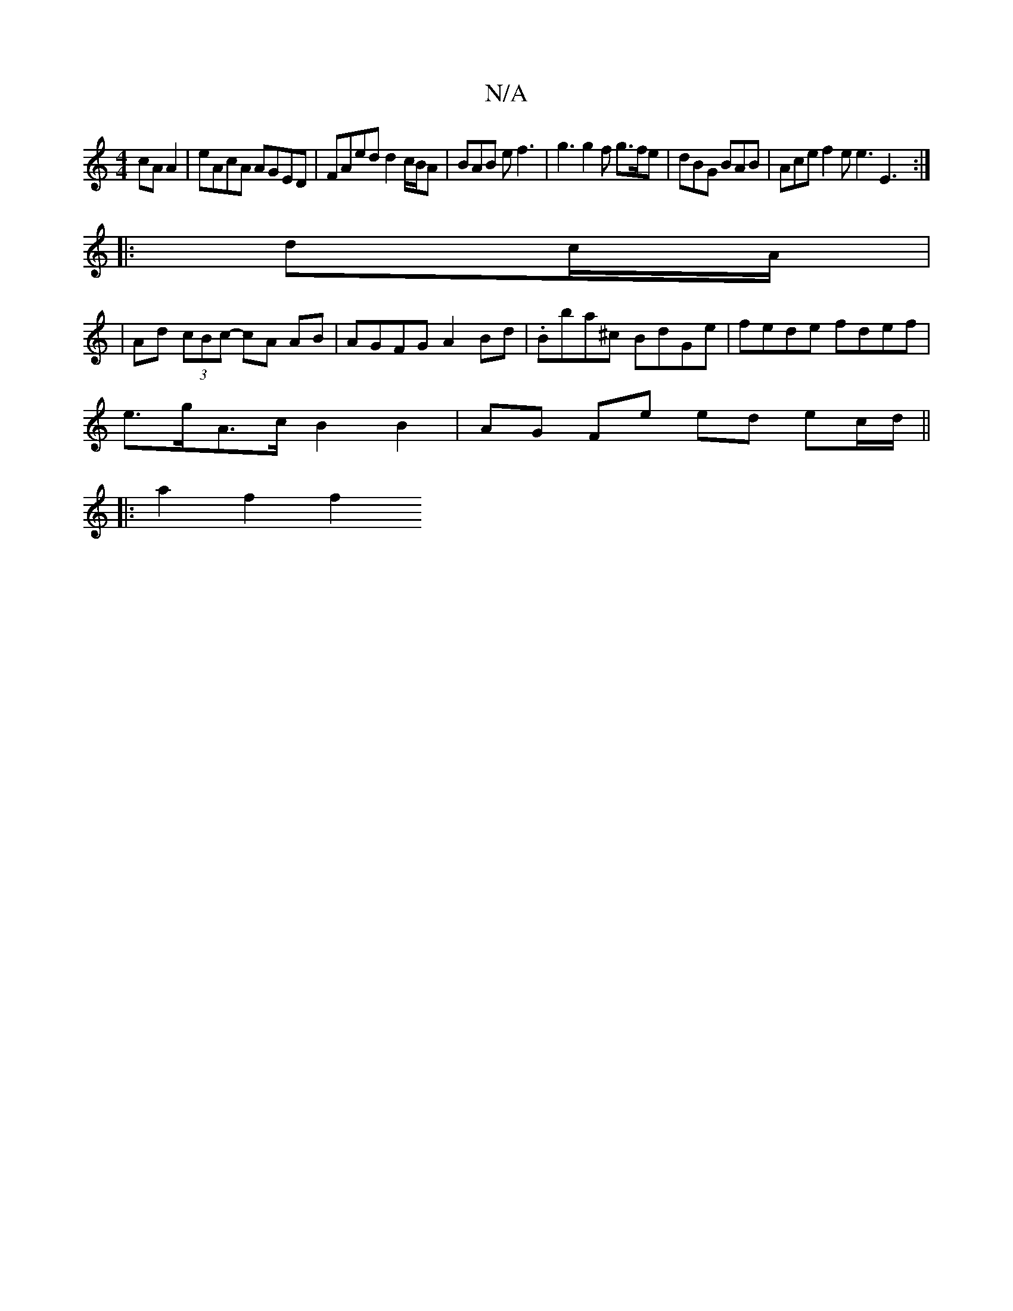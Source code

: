 X:1
T:N/A
M:4/4
R:N/A
K:Cmajor
 cA A2 | eAcA AGED | FAed d2 c/B/A | BAB e f3 | g3 g2f g>fe | dBG BAB | Ace f2e e3 E3 :|
|: dc/A/|
|Ad (3cBc- cA AB | AGFG A2 Bd | .Bba^c BdGe | fede fdef |
e>gA>c B2 B2 | AG Fe ed ec/d/||
|:a2 f2 f2 